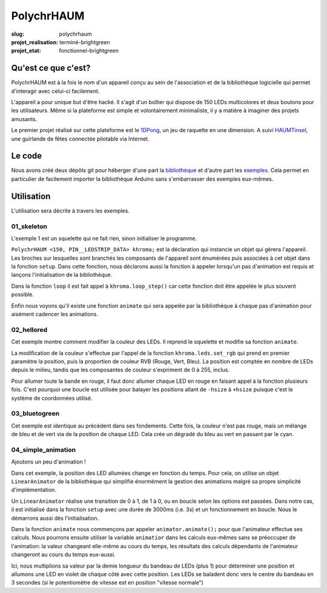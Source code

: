 ===========
PolychrHAUM
===========

:slug: polychrhaum

:projet_realisation: terminé-brightgreen
:projet_etat: fonctionnel-brightgreen

Qu'est ce que c'est?
====================

PolychrHAUM est à la fois le nom d'un appareil conçu au sein de l'association et de la bibliothèque
logicielle qui permet d'interagir avec celui-ci facilement.

L'appareil a pour unique but d'être hacké. Il s'agit d'un boîtier qui dispose de 150 LEDs multicolores
et deux boutons pour les utilisateurs. Même si la plateforme est simple et volontairement minimaliste,
il y a matière à imaginer des projets amusants.

Le premier projet réalisé sur cette plateforme est le 1DPong_, un jeu de raquette en une dimension.
A suivi HAUMTinsel_, une guirlande de fêtes connectée pilotable via Internet.

Le code
=======

Nous avons créé deux dépôts git pour héberger d'une part la `bibliothèque`_ et d'autre part les exemples_.
Cela permet en particulier de facilement importer la bibliothèque Arduino sans s'embarrasser des exemples
eux-mêmes.

Utilisation
===========

L'utilisation sera décrite à travers les exemples.

01_skeleton
-----------

L'exemple 1 est un squelette qui ne fait rien, sinon initialiser le programme.

``PolychrHAUM <150, PIN__LEDSTRIP_DATA> khroma;`` est la déclaration qui instancie un objet qui gèrera
l'appareil. Les broches sur lesquelles sont branchés les composants de l'appareil sont énumérées puis
associées à cet objet dans la fonction ``setup``. Dans cette fonction, nous déclarons aussi la fonction
à appeler lorsqu'un pas d'animation est requis et lançons l'initialisation de la bibliothèque.

Dans la fonction ``loop`` il est fait appel à ``khroma.loop_step()`` car cette fonction doit être
appelée le plus souvent possible.

Enfin nous voyons qu'il existe une fonction ``animate`` qui sera appelée par la bibliothèque à chaque
pas d'animation pour aisément cadencer les animations.

02_hellored
-----------

Cet exemple montre comment modifier la couleur des LEDs. Il reprend le squelette et modifie sa fonction
``animate``.

La modification de la couleur s'effectue par l'appel de la fonction ``khroma.leds.set_rgb`` qui prend en premier paramètre la position, puis la proportion de couleur RVB (Rouge, Vert, Bleu). La position est
comptée en nombre de LEDs depuis le milieu, tandis que les composantes de couleur s'expriment de 0 à 255, inclus.

Pour allumer toute la bande en rouge, il faut donc allumer chaque LED en rouge en faisant appel à la
fonction plusieurs fois. C'est pourquoi une boucle est utilisée pour balayer les positions allant de
``-hsize`` à ``+hsize`` puisque c'est le système de coordonnées utilisé.

03_bluetogreen
--------------

Cet exemple est identique au précédent dans ses fondements. Cette fois, la couleur n'est pas rouge, mais
un mélange de bleu et de vert via de la position de chaque LED. Cela crée un dégradé du bleu au
vert en passant par le cyan.

04_simple_animation
-------------------

Ajoutons un peu d'animation !

Dans cet exemple, la position des LED allumées change en fonction du temps. Pour cela, on utilise un
objet ``LinearAnimator`` de la bibliothèque qui simplifie énormément la gestion des animations malgré
sa propre simplicité d'implémentation.

Un ``LinearAnimator`` réalise une transition de 0 à 1, de 1 à 0, ou en boucle selon les options est passées.
Dans notre cas, il est initialisé dans la fonction ``setup`` avec une durée de 3000ms (i.e. 3s) et un fonctionnement en boucle. 
Nous le démarrons aussi dès l'initialisation.

Dans la fonction ``animate`` nous commençons par appeler ``animator.animate();`` pour que l'animateur
effectue ses calculs. Nous pourrons ensuite utiliser la variable ``animatior`` dans les calculs eux-mêmes
sans se préoccuper de l'animation: la valeur changeant elle-même au cours du temps, les résultats
des calculs dépendants de l'animateur changeront au cours du temps eux-aussi.

Ici, nous multiplions sa valeur par la demie longueur du bandeau de LEDs (plus 1) pour déterminer une
position et allumons une LED en violet de chaque côté avec cette position. Les LEDs se baladent donc
vers le centre du bandeau en 3 secondes (si le potentiomètre de vitesse est en position "vitesse normale")

.. _1DPong: /pages/1dpong.html
.. _HAUMTinsel: /pages/haumtinsel.html
.. _bibliothèque: https://github.com/haum/polychrhaum
.. _exemples: https://github.com/haum/polychrhaum-examples
